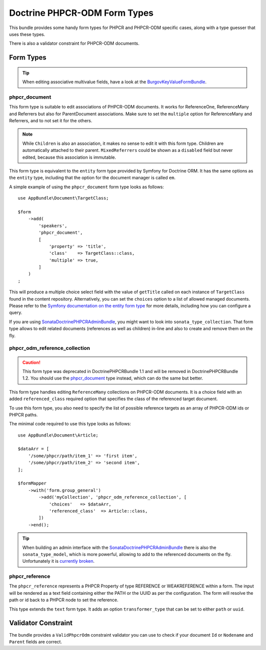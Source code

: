 .. index::
    single: Form Types; DoctrinePHPCRBundle

Doctrine PHPCR-ODM Form Types
=============================

This bundle provides some handy form types for PHPCR and PHPCR-ODM specific
cases, along with a type guesser that uses these types.

There is also a validator constraint for PHPCR-ODM documents.

Form Types
----------

.. tip::

    When editing associative multivalue fields, have a look at the
    BurgovKeyValueFormBundle_.

phpcr_document
~~~~~~~~~~~~~~

This form type is suitable to edit associations of PHPCR-ODM documents. It
works for ReferenceOne, ReferenceMany and Referrers but also for
ParentDocument associations. Make sure to set the ``multiple`` option
for ReferenceMany and Referrers, and to not set it for the others.

.. note::

    While ``Children`` is also an association, it makes no sense to edit it
    with this form type. Children are automatically attached to their parent.
    ``MixedReferrers`` could be shown as a ``disabled`` field but never edited,
    because this association is immutable.

This form type is equivalent to the ``entity`` form type provided by Symfony
for Doctrine ORM. It has the same options as the ``entity`` type, including
that the option for the document manager is called ``em``.

A simple example of using the ``phpcr_document`` form type looks as follows::

    use AppBundle\Document\TargetClass;

    $form
        ->add(
            'speakers',
            'phpcr_document',
            [
                'property' => 'title',
                'class'    => TargetClass::class,
                'multiple' => true,
            ]
        )
    ;

This will produce a multiple choice select field with the value of
``getTitle`` called on each instance of ``TargetClass`` found in the
content repository. Alternatively, you can set the ``choices`` option
to a list of allowed managed documents. Please refer to the
`Symfony documentation on the entity form type`_ for more details,
including how you can configure a query.

If you are using SonataDoctrinePHPCRAdminBundle_, you might want to look into
``sonata_type_collection``. That form type allows to edit related
documents (references as well as children) in-line and also to create
and remove them on the fly.

phpcr_odm_reference_collection
~~~~~~~~~~~~~~~~~~~~~~~~~~~~~~

.. caution::

    This form type was deprecated in DoctrinePHPCRBundle 1.1 and will be
    removed in DoctrinePHPCRBundle 1.2. You should use the `phpcr_document`_
    type instead, which can do the same but better.

This form type handles editing ``ReferenceMany`` collections on PHPCR-ODM
documents.  It is a choice field with an added ``referenced_class`` required
option that specifies the class of the referenced target document.

To use this form type, you also need to specify the list of possible reference
targets as an array of PHPCR-ODM ids or PHPCR paths.

The minimal code required to use this type looks as follows::

    use AppBundle\Document\Article;

    $dataArr = [
        '/some/phpcr/path/item_1' => 'first item',
        '/some/phpcr/path/item_2' => 'second item',
    ];

    $formMapper
        ->with('form.group_general')
            ->add('myCollection', 'phpcr_odm_reference_collection', [
                'choices'   => $dataArr,
                'referenced_class'  => Article::class,
            ])
        ->end();

.. tip::

    When building an admin interface with the SonataDoctrinePHPCRAdminBundle_
    there is also the ``sonata_type_model``, which is more powerful, allowing to
    add to the referenced documents on the fly. Unfortunately it is
    `currently broken`_.

phpcr_reference
~~~~~~~~~~~~~~~

The ``phpcr_reference`` represents a PHPCR Property of type REFERENCE or
WEAKREFERENCE within a form.  The input will be rendered as a text field
containing either the PATH or the UUID as per the configuration. The form will
resolve the path or id back to a PHPCR node to set the reference.

This type extends the ``text`` form type. It adds an option
``transformer_type`` that can be set to either ``path`` or ``uuid``.


Validator Constraint
--------------------

The bundle provides a ``ValidPhpcrOdm`` constraint validator you can use to
check if your document ``Id`` or ``Nodename`` and ``Parent`` fields are
correct.

.. configuration-block::

    .. code-block:: yaml

        # src/AppBundle/Resources/config/validation.yml
        AppBundle\Entity\Author:
            constraints:
                - Doctrine\Bundle\PHPCRBundle\Validator\Constraints\ValidPhpcrOdm

    .. code-block:: php-annotations

        // src/AppBundle/Entity/Author.php

        // ...
        use Doctrine\Bundle\PHPCRBundle\Validator\Constraints as OdmAssert;

        /**
         * @OdmAssert\ValidPhpcrOdm
         */
        class Author
        {
            // ...
        }

    .. code-block:: xml

        <!-- Resources/config/validation.xml -->
        <?xml version="1.0" ?>
        <constraint-mapping xmlns="http://symfony.com/schema/dic/constraint-mapping"
            xmlns:xsi="http://www.w3.org/2001/XMLSchema-instance"
            xsi:schemaLocation="http://symfony.com/schema/dic/constraint-mapping
                http://symfony.com/schema/dic/constraint-mapping/constraint-mapping-1.0.xsd">

            <class name="Symfony\Cmf\Bundle\RoutingBundle\Doctrine\Phpcr\Route">
                <constraint name="Doctrine\Bundle\PHPCRBundle\Validator\Constraints\ValidPhpcrOdm" />
            </class>

        </constraint-mapping>

    .. code-block:: php

        // src/AppBundle/Entity/Author.php

        // ...
        use Symfony\Component\Validator\Mapping\ClassMetadata;
        use Doctrine\Bundle\PHPCRBundle\Validator\Constraints as OdmAssert;

        /**
         * @OdmAssert\ValidPhpcrOdm
         */
        class Author
        {
            // ...

            public static function loadValidatorMetadata(ClassMetadata $metadata)
            {
                $metadata->addConstraint(new OdmAssert\ValidPhpcrOdm());
            }
        }

.. _BurgovKeyValueFormBundle: https://github.com/Burgov/KeyValueFormBundle
.. _`Symfony documentation on the entity form type`: https://symfony.com/doc/current/reference/forms/types/entity.html
.. _SonataDoctrinePHPCRAdminBundle: https://sonata-project.org/bundles/doctrine-phpcr-admin/master/doc/index.html
.. _`currently broken`: https://github.com/sonata-project/SonataDoctrineORMAdminBundle/issues/145
